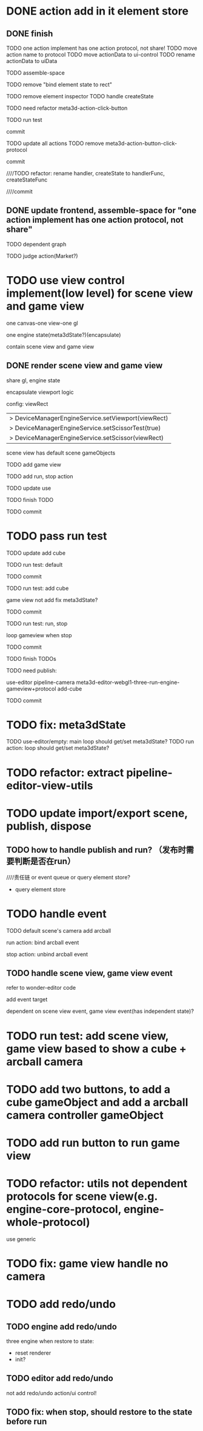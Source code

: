 * DONE action add in it element store

** DONE finish

TODO one action implement has one action protocol, not share!
  TODO move action name to protocol
  TODO move actionData to ui-control
    TODO rename actionData to uiData



TODO assemble-space

  # TODO need update bind element state to rect
  TODO remove "bind element state to rect"

  # TODO element inspector: show created element states, can't edit
  TODO remove element inspector
  TODO handle createState


TODO need refactor meta3d-action-click-button





TODO run test


commit



TODO update all actions
TODO remove meta3d-action-button-click-protocol


commit


////TODO refactor: rename handler, createState to handlerFunc, createStateFunc


////commit




** DONE update frontend, assemble-space for "one action implement has one action protocol, not share"

TODO dependent graph

TODO judge action(Market?)



* TODO use view control implement(low level) for scene view and game view


one canvas-one view-one gl


one engine state(meta3dState?)(encapsulate)



contain scene view and game view




# ** TODO add meshrenderer component


# has isRender


# ** TODO update PrepareRenderDataJob



** DONE render scene view and game view


share gl, engine state



encapsulate viewport logic



config:
viewRect


  |> DeviceManagerEngineService.setViewport(viewRect)
  |> DeviceManagerEngineService.setScissorTest(true)
  |> DeviceManagerEngineService.setScissor(viewRect)





scene view has default scene gameObjects



TODO add game view

TODO add run, stop action

TODO update use

TODO finish TODO

TODO commit


* TODO pass run test

TODO update add cube



TODO run test: default

  # game view not show

  # scene view active error
  # no arcball event

    # split pipeline three, camera, transform


TODO commit


TODO run test: add cube

  game view not add
    fix meta3dState?

TODO commit


TODO run test: run, stop

    loop gameview when stop


TODO commit


TODO finish TODOs



TODO need publish:
# meta3d-scenegraph-converter-three, gameview
# meta3d-engine-basic, gameview
# meta3d-engine-scene, gameview
use-editor
pipeline-camera
meta3d-editor-webgl1-three-run-engine-gameview+protocol
add-cube



TODO commit


* TODO fix: meta3dState

TODO use-editor/empty: main loop should get/set meta3dState?
TODO run action: loop should get/set meta3dState?



* TODO refactor: extract pipeline-editor-view-utils


* TODO update import/export scene, publish, dispose


** TODO how to handle publish and run? （发布时需要判断是否在run）
////责任链 or event queue or query element store?


- query element store





* TODO handle event

TODO default scene's camera add arcball

run action:
bind arcball event

stop action:
unbind arcball event


** TODO handle scene view, game view event


refer to wonder-editor code


add event target



dependent on scene view event, game view event(has independent state)?




* TODO run test: add scene view, game view based to show a cube + arcball camera






* TODO add two buttons, to add a cube gameObject and add a arcball camera controller gameObject



* TODO add run button to run game view



# * TODO refactor: extract 3D View custom control(low level)






* TODO refactor: utils not dependent protocols for scene view(e.g. engine-core-protocol, engine-whole-protocol)

use generic



* TODO fix: game view handle no camera



# * TODO scene view: add grid

# * TODO scene view: camera, direction light show image



* TODO add redo/undo

** TODO engine add redo/undo

three engine when restore to state:
- reset renderer
- init?

** TODO editor add redo/undo
not add redo/undo action/ui control!


** TODO fix: when stop, should restore to the state before run